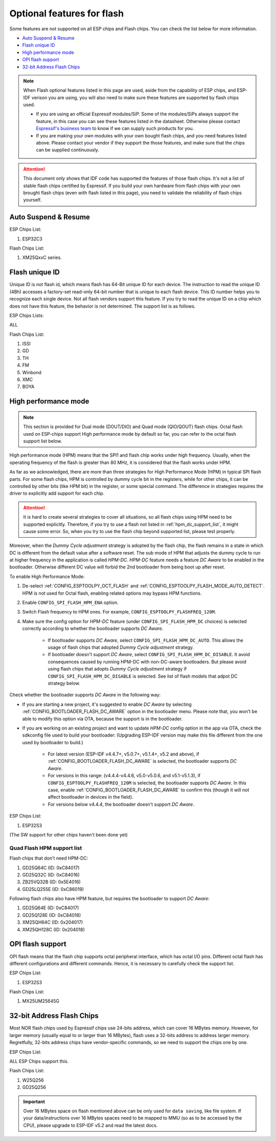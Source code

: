 Optional features for flash
===========================

Some features are not supported on all ESP chips and Flash chips. You can check the list below for more information.

-  `Auto Suspend & Resume <#auto-suspend-&-resume>`__

-  `Flash unique ID <#flash-unique-id>`__

-  `High performance mode <#high-performance-mode>`__

-  `OPI flash support <#opi-flash-support>`__

-  `32-bit Address Flash Chips <#32-bit-address-flash-chips>`__

.. note::

    When Flash optional features listed in this page are used, aside from the capability of ESP chips, and ESP-IDF verison you are using, you will also need to make sure these features are supported by flash chips used.

    - If you are using an official Espressif modules/SiP. Some of the modules/SiPs always support the feature, in this case you can see these features listed in the datasheet. Otherwise please contact `Espressif's business team <https://www.espressif.com/en/contact-us/sales-questions>`_ to know if we can supply such products for you.

    - If you are making your own modules with your own bought flash chips, and you need features listed above. Please contact your vendor if they support the those features, and make sure that the chips can be supplied continuously.

.. attention::

    This document only shows that IDF code has supported the features of those flash chips. It's not a list of stable flash chips certified by Espressif. If you build your own hardware from flash chips with your own brought flash chips (even with flash listed in this page), you need to validate the reliability of flash chips yourself.

Auto Suspend & Resume
---------------------

.. only:: esp32c3

    You can refer to :ref:`auto-suspend` for more information about this feature. The support list is as follows.

ESP Chips List:

1. ESP32C3

Flash Chips List:

1. XM25QxxC series.

Flash unique ID
---------------

Unique ID is not flash id, which means flash has 64-Bit unique ID for each device. The instruction to read the unique ID (4Bh) accesses a factory-set read-only 64-bit number that is unique to each flash device. This ID number helps you to recognize each single device. Not all flash vendors support this feature. If you try to read the unique ID on a chip which does not have this feature, the behavior is not determined. The support list is as follows.

ESP Chips Lists:

ALL

Flash Chips List:

1. ISSI
2. GD
3. TH
4. FM
5. Winbond
6. XMC
7. BOYA

.. _hpm-doc:

High performance mode
---------------------

.. note::

    This section is provided for Dual mode (DOUT/DIO) and Quad mode (QIO/QOUT) flash chips. Octal flash used on ESP-chips support High performance mode by default so far, you can refer to the octal flash support list below.

High performance mode (HPM) means that the SPI1 and flash chip works under high frequency. Usually, when the operating frequency of the flash is greater than 80 MHz, it is considered that the flash works under HPM.

As far as we acknowledged, there are more than three strategies for High Performance Mode (HPM) in typical SPI flash parts. For some flash chips, HPM is controlled by dummy cycle bit in the registers, while for other chips, it can be controlled by other bits (like HPM bit) in the register, or some special command. The difference in strategies requires the driver to explicitly add support for each chip.

.. attention::

    It is hard to create several strategies to cover all situations, so all flash chips using HPM need to be supported explicitly. Therefore, if you try to use a flash not listed in :ref:`hpm_dc_support_list`, it might cause some error. So, when you try to use the flash chip beyond supported list, please test properly.

Moreover, when the `Dummy Cycle adjustment` strategy is adopted by the flash chip, the flash remains in a state in which DC is different from the default value after a software reset. The sub mode of HPM that adjusts the dummy cycle to run at higher frequency in the application is called `HPM-DC`. `HPM-DC` feature needs a feature `DC Aware` to be enabled in the bootloader. Otherwise different DC value will forbid the 2nd bootloader from being boot up after reset.

To enable High Performance Mode:

1. De-select :ref:`CONFIG_ESPTOOLPY_OCT_FLASH` and :ref:`CONFIG_ESPTOOLPY_FLASH_MODE_AUTO_DETECT`. HPM is not used for Octal flash, enabling related options may bypass HPM functions.

2. Enable ``CONFIG_SPI_FLASH_HPM_ENA`` option.

3. Switch Flash frequency to HPM ones. For example, ``CONFIG_ESPTOOLPY_FLASHFREQ_120M``.

4. Make sure the config option for `HPM-DC` feature (under ``CONFIG_SPI_FLASH_HPM_DC`` choices) is selected correctly according to whether the bootloader supports `DC Aware`.

    - If bootloader supports `DC Aware`, select ``CONFIG_SPI_FLASH_HPM_DC_AUTO``. This allows the usage of flash chips that adopted `Dummy Cycle adjustment` strategy.

    - If bootloader doesn't support `DC Aware`, select ``CONFIG_SPI_FLASH_HPM_DC_DISABLE``. It avoid consequences caused by running HPM-DC with non-DC-aware bootloaders. But please avoid using flash chips that adopts `Dummy Cycle adjustment` strategy if ``CONFIG_SPI_FLASH_HPM_DC_DISABLE`` is selected. See list of flash models that adpot DC strategy below.

Check whether the bootloader supports `DC Aware` in the following way:

- If you are starting a new project, it's suggested to enable `DC Aware` by selecting :ref:`CONFIG_BOOTLOADER_FLASH_DC_AWARE` option in the bootloader menu. Please note that, you won't be able to modify this option via OTA, because the support is in the bootloader.

- If you are working on an existing project and want to update `HPM-DC` config option in the app via OTA, check the sdkconfig file used to build your bootloader: (Upgrading ESP-IDF version may make this file different from the one used by bootloader to build.)

    - For latest version (ESP-IDF v4.4.7+, v5.0.7+, v5.1.4+, v5.2 and above), if :ref:`CONFIG_BOOTLOADER_FLASH_DC_AWARE` is selected, the bootloader supports `DC Aware`.

    - For versions in this range: (v4.4.4-v4.4.6, v5.0-v5.0.6, and v5.1-v5.1.3), if ``CONFIG_ESPTOOLPY_FLASHFREQ_120M`` is selected, the bootloader supports `DC Aware`. In this case, enable :ref:`CONFIG_BOOTLOADER_FLASH_DC_AWARE` to confirm this (though it will not affect bootloader in devices in the field).

    - For versions below v4.4.4, the bootloader doesn't support `DC Aware`.

ESP Chips List:

1. ESP32S3

(The SW support for other chips haven't been done yet)

.. _hpm_dc_support_list:

Quad Flash HPM support list
^^^^^^^^^^^^^^^^^^^^^^^^^^^

Flash chips that don't need HPM-DC:

1. GD25Q64C (ID: 0xC84017)
2. GD25Q32C (ID: 0xC84016)
3. ZB25VQ32B (ID: 0x5E4016)
4. GD25LQ255E (ID: 0xC86019)

Following flash chips also have HPM feature, but requires the bootloader to support `DC Aware`:

1. GD25Q64E (ID: 0xC84017)
2. GD25Q128E (ID: 0xC84018)
3. XM25QH64C (ID: 0x204017)
4. XM25QH128C (ID: 0x204018)

.. _oct-flash-doc:

OPI flash support
-----------------

OPI flash means that the flash chip supports octal peripheral interface, which has octal I/O pins. Different octal flash has different configurations and different commands. Hence, it is necessary to carefully check the support list.

.. only:: esp32s3

    .. note::

       To know how to configure menuconfig for a board with different Flash and PSRAM, please refer to the :ref:`SPI Flash and External SPI RAM Configuration <flash-psram-configuration>`

ESP Chips List:

1. ESP32S3

Flash Chips List:

1. MX25UM25645G


.. _32-bit-flash-doc:

32-bit Address Flash Chips
--------------------------

Most NOR flash chips used by Espressif chips use 24-bits address, which can cover 16 MBytes memory. However, for larger memory (usually equal to or larger than 16 MBytes), flash uses a 32-bits address to address larger memory. Regretfully, 32-bits address chips have vendor-specific commands, so we need to support the chips one by one.

ESP Chips List:

ALL ESP Chips support this.

Flash Chips List:

1. W25Q256
2. GD25Q256

.. important::

    Over 16 MBytes space on flash mentioned above can be only used for ``data saving``, like file system. If your data/instructions over 16 MBytes spaces need to be mapped to MMU (so as to be accessed by the CPU), please upgrade to ESP-IDF v5.2 and read the latest docs.
